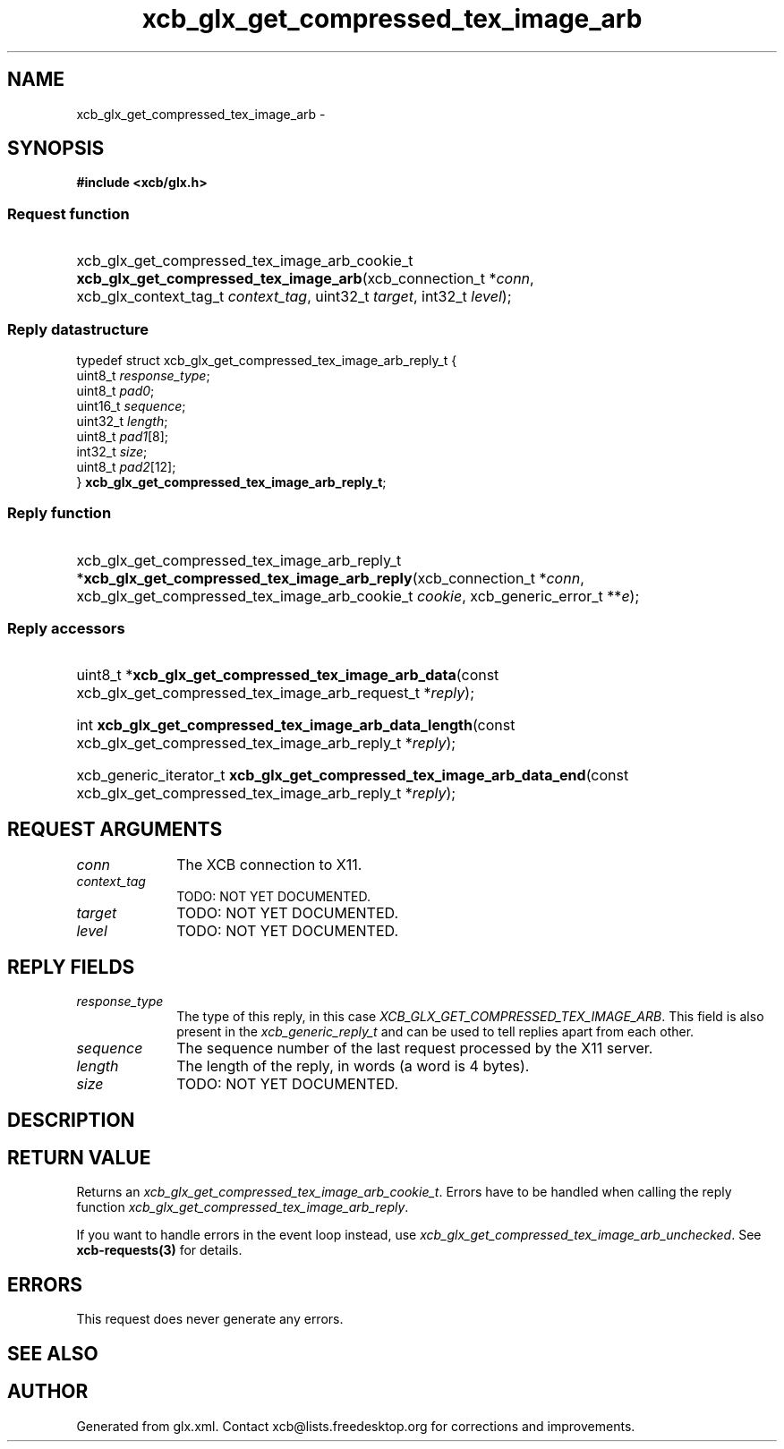 .TH xcb_glx_get_compressed_tex_image_arb 3  2013-07-20 "XCB" "XCB Requests"
.ad l
.SH NAME
xcb_glx_get_compressed_tex_image_arb \- 
.SH SYNOPSIS
.hy 0
.B #include <xcb/glx.h>
.SS Request function
.HP
xcb_glx_get_compressed_tex_image_arb_cookie_t \fBxcb_glx_get_compressed_tex_image_arb\fP(xcb_connection_t\ *\fIconn\fP, xcb_glx_context_tag_t\ \fIcontext_tag\fP, uint32_t\ \fItarget\fP, int32_t\ \fIlevel\fP);
.PP
.SS Reply datastructure
.nf
.sp
typedef struct xcb_glx_get_compressed_tex_image_arb_reply_t {
    uint8_t  \fIresponse_type\fP;
    uint8_t  \fIpad0\fP;
    uint16_t \fIsequence\fP;
    uint32_t \fIlength\fP;
    uint8_t  \fIpad1\fP[8];
    int32_t  \fIsize\fP;
    uint8_t  \fIpad2\fP[12];
} \fBxcb_glx_get_compressed_tex_image_arb_reply_t\fP;
.fi
.SS Reply function
.HP
xcb_glx_get_compressed_tex_image_arb_reply_t *\fBxcb_glx_get_compressed_tex_image_arb_reply\fP(xcb_connection_t\ *\fIconn\fP, xcb_glx_get_compressed_tex_image_arb_cookie_t\ \fIcookie\fP, xcb_generic_error_t\ **\fIe\fP);
.SS Reply accessors
.HP
uint8_t *\fBxcb_glx_get_compressed_tex_image_arb_data\fP(const xcb_glx_get_compressed_tex_image_arb_request_t *\fIreply\fP);
.HP
int \fBxcb_glx_get_compressed_tex_image_arb_data_length\fP(const xcb_glx_get_compressed_tex_image_arb_reply_t *\fIreply\fP);
.HP
xcb_generic_iterator_t \fBxcb_glx_get_compressed_tex_image_arb_data_end\fP(const xcb_glx_get_compressed_tex_image_arb_reply_t *\fIreply\fP);
.br
.hy 1
.SH REQUEST ARGUMENTS
.IP \fIconn\fP 1i
The XCB connection to X11.
.IP \fIcontext_tag\fP 1i
TODO: NOT YET DOCUMENTED.
.IP \fItarget\fP 1i
TODO: NOT YET DOCUMENTED.
.IP \fIlevel\fP 1i
TODO: NOT YET DOCUMENTED.
.SH REPLY FIELDS
.IP \fIresponse_type\fP 1i
The type of this reply, in this case \fIXCB_GLX_GET_COMPRESSED_TEX_IMAGE_ARB\fP. This field is also present in the \fIxcb_generic_reply_t\fP and can be used to tell replies apart from each other.
.IP \fIsequence\fP 1i
The sequence number of the last request processed by the X11 server.
.IP \fIlength\fP 1i
The length of the reply, in words (a word is 4 bytes).
.IP \fIsize\fP 1i
TODO: NOT YET DOCUMENTED.
.SH DESCRIPTION
.SH RETURN VALUE
Returns an \fIxcb_glx_get_compressed_tex_image_arb_cookie_t\fP. Errors have to be handled when calling the reply function \fIxcb_glx_get_compressed_tex_image_arb_reply\fP.

If you want to handle errors in the event loop instead, use \fIxcb_glx_get_compressed_tex_image_arb_unchecked\fP. See \fBxcb-requests(3)\fP for details.
.SH ERRORS
This request does never generate any errors.
.SH SEE ALSO
.SH AUTHOR
Generated from glx.xml. Contact xcb@lists.freedesktop.org for corrections and improvements.
